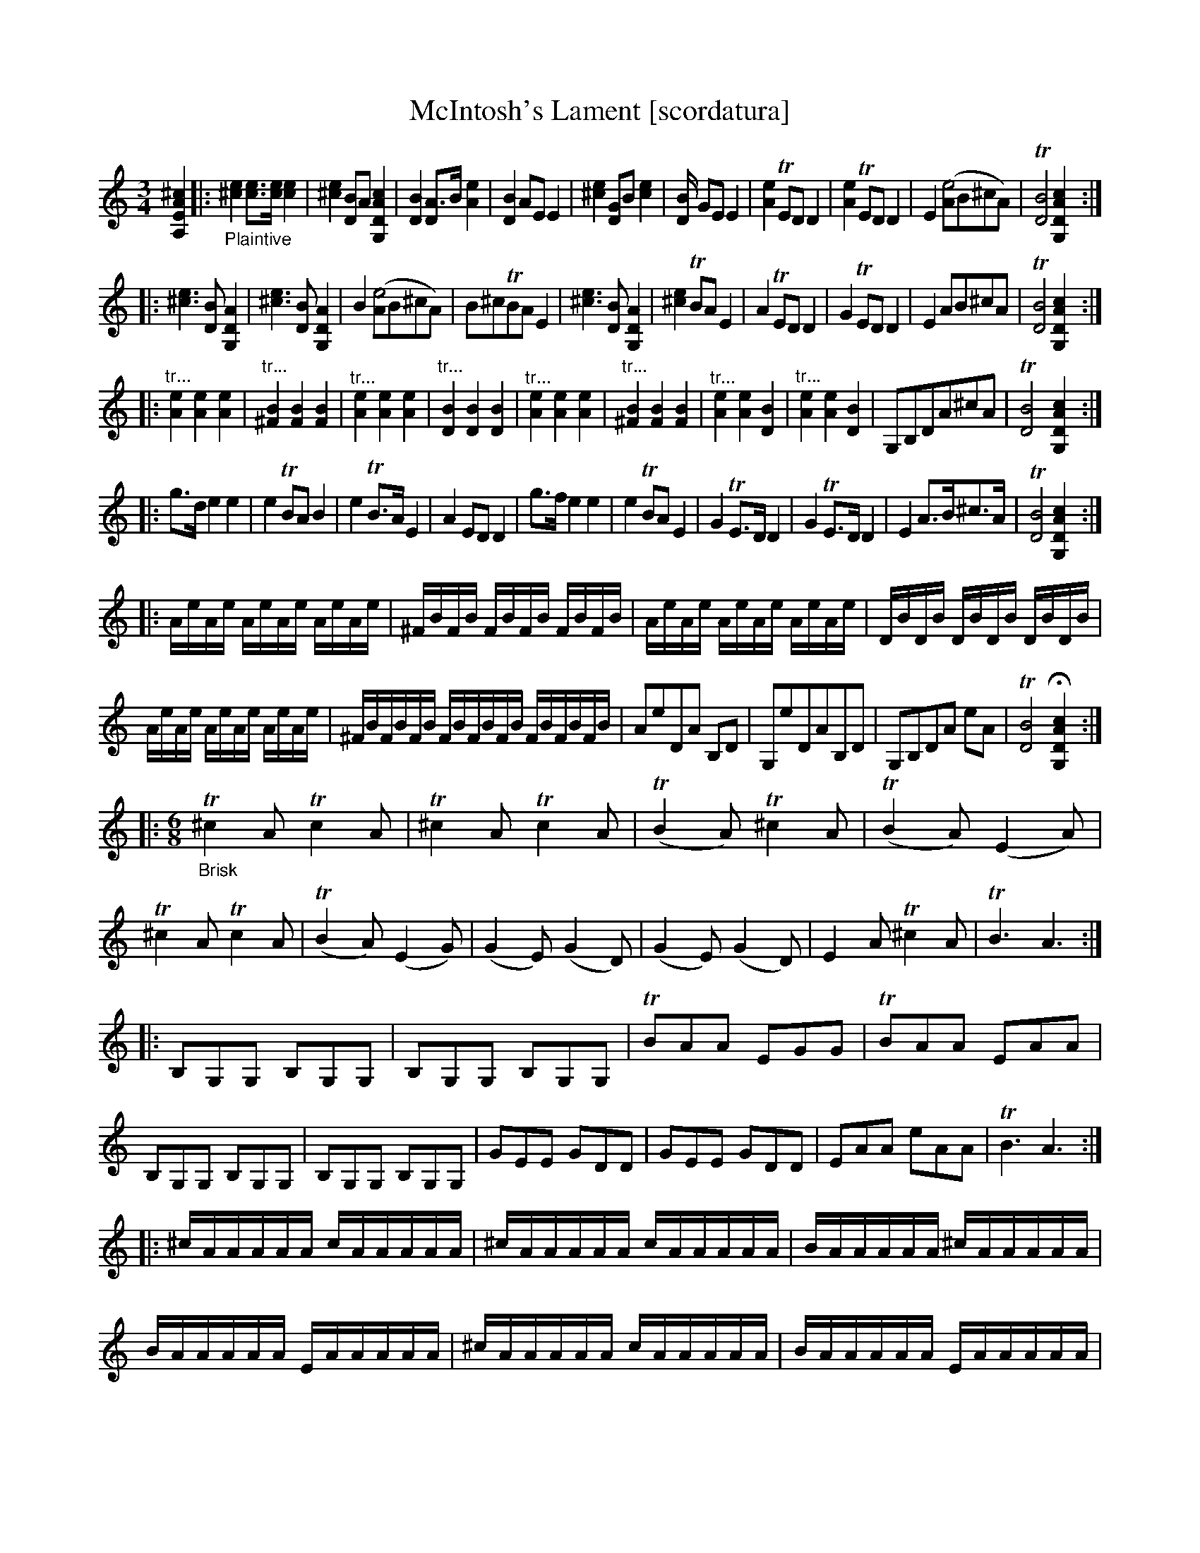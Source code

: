 X: 21041
T: McIntosh's Lament [scordatura]
%R: air, jig
B: James Oswald "The Caledonian Pocket Companion" v.2 p.10. #2 and p.105
Z: 2019 John Chambers <jc:trillian.mit.edu>
N: The book has A,EA^c scordatura tuning, and the tune uses two-voice notation.
N: This transcription is as in the book, with single-voice chords for ABC version 1 software.
M: 3/4
L: 1/16
K: none
%%continueall 0
[^c4A4E4A,4] \
|:"_Plaintive"\
 [e4^c4] [e3c3][ec] [e4c4] | [e4^c4] [B2D4]A2 [c4A4D4G,4] | [B4D4] [A3D4]B [e4A4] | [B4D4] A2E2 E4 |\
 [e4^c4] [G2D4]B2 [e4c4] | [B4D] G2E2 E4 | [e4A4] TE2D2 D4 | [e4A4] TE2D2 D4 | E4 ([A2e8]B2^c2A2) |\
 T[B8D8] [c4A4D4G,4] :|
|: [e6^c6] [B2D2] [A4D4G,4] | [e6^c6] [B2D2] [A4D4G,4] | B4 ([A2e8]B2^c2A2) |\
 B2^c2TB2A2 E4 | [e6^c6] [B2D2] [A4D4G,4] | [e4^c4] TB2A2 E4 | A4 TE2D2 D4 | G4 TE2D2 D4 |\
 E4 A2B2^c2A2 | T[B8D8] [c4A4D4G,4] :|
|: "^tr..."[e4A4] [e4A4] [e4A4] | "^tr..."[B4^F4] [B4F4] [B4F4] | "^tr..."[e4A4] [e4A4] [e4A4] |\
 "^tr..."[B4D4] [B4D4] [B4D4] | "^tr..."[e4A4] [e4A4] [e4A4] | "^tr..."[B4^F4] [B4F4] [B4F4] |\
 "^tr..."[e4A4] [e4A4] [B4D4] | "^tr..."[e4A4] [e4A4] [B4D4] |\
 G,2B,2D2A2^c2A2 | T[B8D8] [c4A4D4G,4] :|
|: g3d e4 e4 | e4 TB2A2 B4 | e4 TB3A E4 |\
 A4 E2D2 D4 | g3f e4 e4 | e4 TB2A2 E4 | G4 TE3D D4 | G4 TE3D D4 |\
 E4 A3B^c3A | T[B8D8] [c4A4D4G,4] :|
|: AeAe AeAe AeAe | ^FBFB FBFB FBFB | AeAe AeAe AeAe | DBDB DBDB DBDB |
AeAe AeAe AeAe | ^FBFBFB FBFBFB FBFBFB | A2e2D2A2 B,2D2 | G,2e2D2A2B,2D2 |\
G,2B,2D2A2 e2A2 | T[B8D8] H[c4A4D4G,4] :|
|:[M:6/8]\
"_Brisk"T^c4A2 Tc4A2 |\
T^c4A2 Tc4A2 | (TB4A2) T^c4A2 | (TB4A2) (E4A2) | T^c4A2 Tc4A2 | (TB4A2) (E4G2) |\
(G4E2) (G4D2) | (G4E2) (G4D2) | E4A2 T^c4A2 | TB6 A6 :|
|: B,2G,2G,2 B,2G,2G,2 | B,2G,2G,2 B,2G,2G,2 | TB2A2A2 E2G2G2 | TB2A2A2 E2A2A2 |\
B,2G,2G,2 B,2G,2G,2 | B,2G,2G,2 B,2G,2G,2 | G2E2E2 G2D2D2 | G2E2E2 G2D2D2 |\
E2A2A2 e2A2A2 | TB6 A6 :|
|: ^cAAAAA cAAAAA | ^cAAAAA cAAAAA | BAAAAA ^cAAAAA |
 BAAAAA EAAAAA | ^cAAAAA cAAAAA | BAAAAA EAAAAA |
 ADDDDD GEEEEE | GDDDDD GEEEEE | DAAAAA ^cAAAAA | A,6  "^Da Capo"G,6 :|
%%begintext align
%% The book has A,EA^c scordatura tuning; transcribed here as in the book.
%% This tune has two voices, transcribed here with ABC 2.0 voice overlays.
%%endtext
